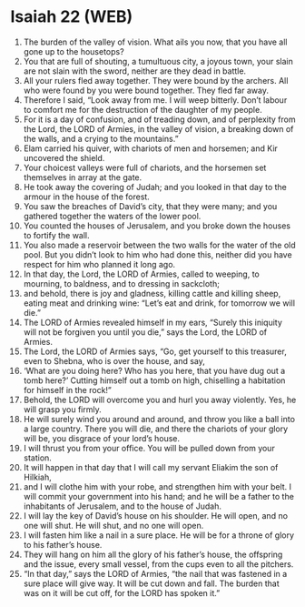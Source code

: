 * Isaiah 22 (WEB)
:PROPERTIES:
:ID: WEB/23-ISA22
:END:

1. The burden of the valley of vision. What ails you now, that you have all gone up to the housetops?
2. You that are full of shouting, a tumultuous city, a joyous town, your slain are not slain with the sword, neither are they dead in battle.
3. All your rulers fled away together. They were bound by the archers. All who were found by you were bound together. They fled far away.
4. Therefore I said, “Look away from me. I will weep bitterly. Don’t labour to comfort me for the destruction of the daughter of my people.
5. For it is a day of confusion, and of treading down, and of perplexity from the Lord, the LORD of Armies, in the valley of vision, a breaking down of the walls, and a crying to the mountains.”
6. Elam carried his quiver, with chariots of men and horsemen; and Kir uncovered the shield.
7. Your choicest valleys were full of chariots, and the horsemen set themselves in array at the gate.
8. He took away the covering of Judah; and you looked in that day to the armour in the house of the forest.
9. You saw the breaches of David’s city, that they were many; and you gathered together the waters of the lower pool.
10. You counted the houses of Jerusalem, and you broke down the houses to fortify the wall.
11. You also made a reservoir between the two walls for the water of the old pool. But you didn’t look to him who had done this, neither did you have respect for him who planned it long ago.
12. In that day, the Lord, the LORD of Armies, called to weeping, to mourning, to baldness, and to dressing in sackcloth;
13. and behold, there is joy and gladness, killing cattle and killing sheep, eating meat and drinking wine: “Let’s eat and drink, for tomorrow we will die.”
14. The LORD of Armies revealed himself in my ears, “Surely this iniquity will not be forgiven you until you die,” says the Lord, the LORD of Armies.
15. The Lord, the LORD of Armies says, “Go, get yourself to this treasurer, even to Shebna, who is over the house, and say,
16. ‘What are you doing here? Who has you here, that you have dug out a tomb here?’ Cutting himself out a tomb on high, chiselling a habitation for himself in the rock!”
17. Behold, the LORD will overcome you and hurl you away violently. Yes, he will grasp you firmly.
18. He will surely wind you around and around, and throw you like a ball into a large country. There you will die, and there the chariots of your glory will be, you disgrace of your lord’s house.
19. I will thrust you from your office. You will be pulled down from your station.
20. It will happen in that day that I will call my servant Eliakim the son of Hilkiah,
21. and I will clothe him with your robe, and strengthen him with your belt. I will commit your government into his hand; and he will be a father to the inhabitants of Jerusalem, and to the house of Judah.
22. I will lay the key of David’s house on his shoulder. He will open, and no one will shut. He will shut, and no one will open.
23. I will fasten him like a nail in a sure place. He will be for a throne of glory to his father’s house.
24. They will hang on him all the glory of his father’s house, the offspring and the issue, every small vessel, from the cups even to all the pitchers.
25. “In that day,” says the LORD of Armies, “the nail that was fastened in a sure place will give way. It will be cut down and fall. The burden that was on it will be cut off, for the LORD has spoken it.”
